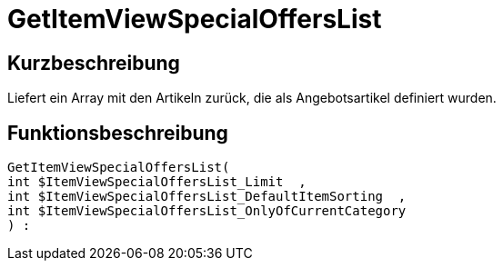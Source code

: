 = GetItemViewSpecialOffersList
:lang: de
// include::{includedir}/_header.adoc[]
:keywords: GetItemViewSpecialOffersList
:position: 0

//  auto generated content Thu, 06 Jul 2017 00:24:30 +0200
== Kurzbeschreibung

Liefert ein Array mit den Artikeln zurück, die als Angebotsartikel definiert wurden.

== Funktionsbeschreibung

[source,plenty]
----

GetItemViewSpecialOffersList(
int $ItemViewSpecialOffersList_Limit  ,
int $ItemViewSpecialOffersList_DefaultItemSorting  ,
int $ItemViewSpecialOffersList_OnlyOfCurrentCategory
) :

----

